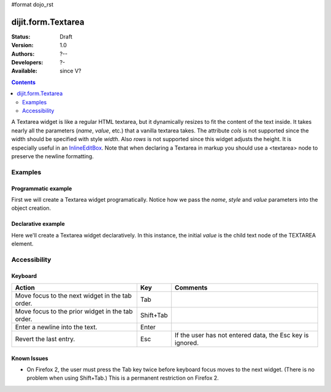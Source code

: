 #format dojo_rst

dijit.form.Textarea
===================

:Status: Draft
:Version: 1.0
:Authors: ?--
:Developers: ?-
:Available: since V?

.. contents::
    :depth: 2

A Textarea widget is like a regular HTML textarea, but it dynamically resizes to fit the content of the text inside. It takes nearly all the parameters (*name*, *value*, etc.) that a vanilla textarea takes. The attribute *cols* is not supported since the width should be specified with style *width*. Also *rows* is not supported since this widget adjusts the height. It is especially useful in an `InlineEditBox <dijit/InlineEditBox>`_. Note that when declaring a Textarea in markup you should use a <textarea> node to preserve the newline formatting.


========
Examples
========

Programmatic example
--------------------

First we will create a Textarea widget programatically. Notice how we pass the *name*, *style* and *value* parameters into the object creation.

.. cv-compound::

  .. cv:: javascript

    <script type="text/javascript">
      dojo.require("dijit.form.Textarea");
      dojo.addOnLoad(function(){
        var textarea = new dijit.form.Textarea({
          name: "myarea",
          value: "Lorem ipsum dolor sit amet, consectetuer adipiscing elit, sed diam nonummy nibh euismod tincidunt ut laoreet dolore magna aliquam erat volutpat.",
          style: "width:200px;"
        },"myarea");
      });
    </script>

  .. cv:: html

    <textarea id="myarea" />

Declarative example
-------------------

Here we'll create a Textarea widget declaratively. In this instance, the initial *value* is the child text node of the TEXTAREA element.

.. cv-compound::

  .. cv:: javascript

    <script type="text/javascript">
      dojo.require("dijit.form.Textarea");
    </script>

  .. cv:: html

    <textarea id="textarea2" nae="textarea2" dojoType="dijit.form.Textarea" style="width:200px;">Lorem ipsum dolor sit amet, consectetuer adipiscing elit, sed diam nonummy nibh euismod tincidunt ut laoreet dolore magna aliquam erat volutpat.</textarea> 


=============
Accessibility
=============

Keyboard
--------

================================================  ==========   ===============
Action	                                          Key	       Comments
================================================  ==========   ===============
Move focus to the next widget in the tab order.   Tab
Move focus to the prior widget in the tab order.  Shift+Tab
Enter a newline into the text.                    Enter
Revert the last entry.                            Esc          If the user has not entered data, the Esc key is ignored.
================================================  ==========   ===============


Known Issues
------------

* On Firefox 2, the user must press the Tab key twice before keyboard focus moves to the next widget. (There is no problem when using Shift+Tab.) This is a permanent restriction on Firefox 2.
